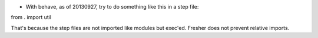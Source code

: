 - With behave, as of 20130927, try to do something like this in a step
  file:

from . import util

That's because the step files are not imported like modules but
exec'ed. Fresher does not prevent relative imports.

